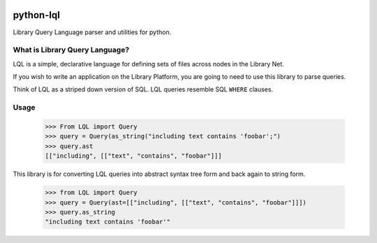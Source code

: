 .. image:: https://travis-ci.org/priestc/python-lql.png?branch=master
   :target: https://travis-ci.org/priestc/python-lql
  
python-lql
==========

Library Query Language parser and utilities for python.

What is Library Query Language?
-------------------------------

LQL is a simple, declarative language for defining sets of files across nodes
in the Library Net.

If you wish to write an application on the Library Platform,
you are going to need to use this library to parse queries.

Think of LQL as a striped down version of SQL. LQL queries resemble SQL ``WHERE`` clauses.

Usage
-----

    >>> From LQL import Query
    >>> query = Query(as_string("including text contains 'foobar';")
    >>> query.ast
    [["including", [["text", "contains", "foobar"]]]

This library is for converting LQL queries into abstract syntax tree form and back again to
string form.

    >>> from LQL import Query
    >>> query = Query(ast=[["including", [["text", "contains", "foobar"]]])
    >>> query.as_string
    "including text contains 'foobar'"
